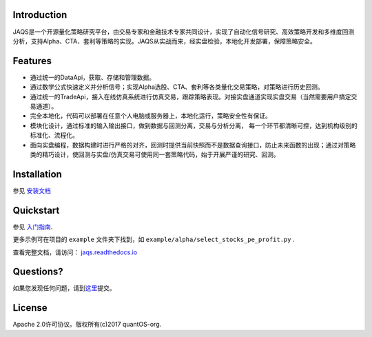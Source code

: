 Introduction
============

JAQS是一个开源量化策略研究平台，由交易专家和金融技术专家共同设计，实现了自动化信号研究、高效策略开发和多维度回测分析，支持Alpha、CTA、套利等策略的实现。JAQS从实战而来，经实盘检验，本地化开发部署，保障策略安全。

|jaqsflowchart|

Features
========

- 通过统一的DataApi，获取、存储和管理数据。
- 通过数学公式快速定义并分析信号；实现Alpha选股、CTA、套利等各类量化交易策略，对策略进行历史回测。
- 通过统一的TradeApi，接入在线仿真系统进行仿真交易，跟踪策略表现。对接实盘通道实现实盘交易（当然需要用户搞定交易通道）。
- 完全本地化，代码可以部署在任意个人电脑或服务器上，本地化运行，策略安全性有保证。
- 模块化设计，通过标准的输入输出接口，做到数据与回测分离，交易与分析分离， 每一个环节都清晰可控，达到机构级别的标准化、流程化。
- 面向实盘编程，数据构建时进行严格的对齐，回测时提供当前快照而不是数据查询接口，防止未来函数的出现；通过对策略类的精巧设计，使回测与实盘/仿真交易可使用同一套策略代码，始于开展严谨的研究、回测。

Installation
============

参见 \ `安装文档 <https://github.com/quantOS-org/JAQS/blob/master/doc/install.md>`__\

Quickstart
==========

参见 \ `入门指南 <https://github.com/quantOS-org/JAQS/blob/master/doc/user_guide.md>`__\.

更多示例可在项目的 ``example`` 文件夹下找到，如 ``example/alpha/select_stocks_pe_profit.py`` .

查看完整文档，请访问： \ `jaqs.readthedocs.io <http://jaqs.readthedocs.io>`__\ 

Questions?
==========

如果您发现任何问题，请到\ `这里 <https://github.com/quantOSorg/jaqs/issues/new>`__\提交。


License
=======

Apache 2.0许可协议。版权所有(c)2017 quantOS-org.



.. |jaqsflowchart| image:: https://raw.githubusercontent.com/quantOS-org/jaqs/master/doc/img/jaqs.png



